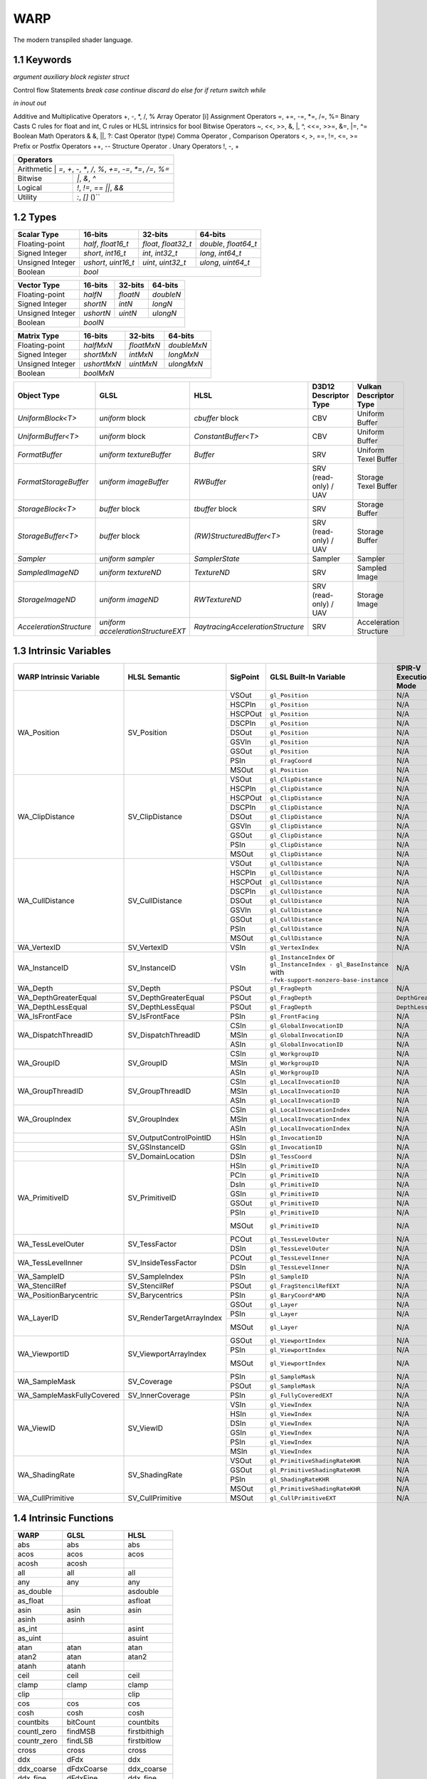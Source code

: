 ===============
WARP
===============

The modern transpiled shader language.

1.1 Keywords
------------------

`argument`
`auxiliary`
`block`
`register`
`struct`

Control flow Statements
`break`
`case`
`continue`
`discard`
`do`
`else`
`for`
`if`
`return`
`switch`
`while`

`in`
`inout`
`out`

Additive and Multiplicative Operators 	+, -, *, /, %
Array Operator 	[i]
Assignment Operators 	=, +=, -=, *=, /=, %=
Binary Casts 	C rules for float and int, C rules or HLSL intrinsics for bool
Bitwise Operators 	~, <<, >>, &, |, ^, <<=, >>=, &=, |=, ^=
Boolean Math Operators 	& &, ||, ?:
Cast Operator 	(type)
Comma Operator 	,
Comparison Operators 	<, >, ==, !=, <=, >=
Prefix or Postfix Operators 	++, --
Structure Operator 	.
Unary Operators 	!, -, +

+-------------------------------------------------------------------------------------+
| Operators                                                                           |
+=====================================================================================+
| Arithmetic       | `=`, `+`, `-`, `*`, `/`, `%`, `+=`, `-=`, `*=`, `/=`, `%=`       |
+------------------+------------------------------------------------------------------+
| Bitwise          | `|`, `&`, `^`                                                    |
+------------------+------------------------------------------------------------------+
| Logical          | `!`, `!=`, `==` `||`, `&&`                                       |
+------------------+------------------------------------------------------------------+
| Utility          | `:`, `[]` ()``                                                   |
+------------------+------------------------------------------------------------------+

1.2 Types
------------------

+------------------+---------------------+---------------------+----------------------+
| Scalar Type      | 16-bits             | 32-bits             | 64-bits              |
+==================+=====================+=====================+======================+
| Floating-point   | `half`, `float16_t` | `float`, `float32_t`| `double`, `float64_t`|
+------------------+---------------------+---------------------+----------------------+
| Signed Integer   | `short`, `int16_t`  | `int`, `int32_t`    | `long`, `int64_t`    |
+------------------+---------------------+---------------------+----------------------+
| Unsigned Integer | `ushort`, `uint16_t`| `uint`, `uint32_t`  | `ulong`, `uint64_t`  |
+------------------+---------------------+---------------------+----------------------+
| Boolean          |                             `bool`                               |
+------------------+---------------------+---------------------+----------------------+

+------------------+---------------------+---------------------+----------------------+
| Vector Type      | 16-bits             | 32-bits             | 64-bits              |
+==================+=====================+=====================+==========+===========+
| Floating-point   | `halfN`             | `floatN`            | `doubleN`            |
+------------------+---------------------+---------------------+----------------------+
| Signed Integer   | `shortN`            | `intN`              | `longN`              |
+------------------+---------------------+---------------------+----------------------+
| Unsigned Integer | `ushortN`           | `uintN`             | `ulongN`             |
+------------------+---------------------+---------------------+----------------------+
| Boolean          |                            `boolN`                               |
+------------------+---------------------+---------------------+----------------------+

+------------------+---------------------+---------------------+----------------------+
| Matrix Type      | 16-bits             | 32-bits             | 64-bits              |
+==================+=====================+=====================+======================+
| Floating-point   | `halfMxN`           | `floatMxN`          | `doubleMxN`          |
+------------------+---------------------+---------------------+----------------------+
| Signed Integer   | `shortMxN`          | `intMxN`            | `longMxN`            |
+------------------+---------------------+---------------------+----------------------+
| Unsigned Integer | `ushortMxN`         | `uintMxN`           | `ulongMxN`           |
+------------------+---------------------+---------------------+----------------------+
| Boolean          |                            `boolMxN`                             |
+------------------+---------------------+---------------------+----------------------+

+-------------------------+------------------------------------+-----------------------------------+-----------------------+------------------------+
| Object Type             | GLSL                               | HLSL                              | D3D12 Descriptor Type | Vulkan Descriptor Type |
+=========================+====================================+===================================+=======================+========================+
| `UniformBlock<T>`       | `uniform` block                    | `cbuffer` block                   | CBV                   | Uniform Buffer         |
+-------------------------+------------------------------------+-----------------------------------+-----------------------+------------------------+
| `UniformBuffer<T>`      | `uniform` block                    | `ConstantBuffer<T>`               | CBV                   | Uniform Buffer         |
+-------------------------+------------------------------------+-----------------------------------+-----------------------+------------------------+
| `FormatBuffer`          | `uniform textureBuffer`            | `Buffer`                          | SRV                   | Uniform Texel Buffer   |
+-------------------------+------------------------------------+-----------------------------------+-----------------------+------------------------+
| `FormatStorageBuffer`   | `uniform imageBuffer`              | `RWBuffer`                        | SRV (read-only) / UAV | Storage Texel Buffer   |
+-------------------------+------------------------------------+-----------------------------------+-----------------------+------------------------+
| `StorageBlock<T>`       | `buffer` block                     | `tbuffer` block                   | SRV                   | Storage Buffer         |
+-------------------------+------------------------------------+-----------------------------------+-----------------------+------------------------+
| `StorageBuffer<T>`      | `buffer` block                     | `(RW)StructuredBuffer<T>`         | SRV (read-only) / UAV | Storage Buffer         |
+-------------------------+------------------------------------+-----------------------------------+-----------------------+------------------------+
| `Sampler`               | `uniform sampler`                  | `SamplerState`                    | Sampler               | Sampler                |
+-------------------------+------------------------------------+-----------------------------------+-----------------------+------------------------+
| `SampledImageND`        | `uniform textureND`                | `TextureND`                       | SRV                   | Sampled Image          |
+-------------------------+------------------------------------+-----------------------------------+-----------------------+------------------------+
| `StorageImageND`        | `uniform imageND`                  | `RWTextureND`                     | SRV (read-only) / UAV | Storage Image          |
+-------------------------+------------------------------------+-----------------------------------+-----------------------+------------------------+
| `AccelerationStructure` | `uniform accelerationStructureEXT` | `RaytracingAccelerationStructure` | SRV                   | Acceleration Structure |
+-------------------------+------------------------------------+-----------------------------------+-----------------------+------------------------+

1.3 Intrinsic Variables
------------------

+---------------------------+---------------------------+-------------+----------------------------------------+-----------------------+-----------------------------+
| WARP Intrinsic Variable   | HLSL Semantic             | SigPoint    | GLSL Built-In Variable                 | SPIR-V Execution Mode |   SPIR-V Capability         |
+===========================+=============+=============+=============+========================================+=======================+=============================+
|                           |                           | VSOut       | ``gl_Position``                        | N/A                   | ``Shader``                  |
|                           |                           +-------------+----------------------------------------+-----------------------+-----------------------------+
|                           |                           | HSCPIn      | ``gl_Position``                        | N/A                   | ``Shader``                  |
|                           |                           +-------------+----------------------------------------+-----------------------+-----------------------------+
|                           |                           | HSCPOut     | ``gl_Position``                        | N/A                   | ``Shader``                  |
|                           |                           +-------------+----------------------------------------+-----------------------+-----------------------------+
|                           |                           | DSCPIn      | ``gl_Position``                        | N/A                   | ``Shader``                  |
|                           |                           +-------------+----------------------------------------+-----------------------+-----------------------------+
| WA_Position               | SV_Position               | DSOut       | ``gl_Position``                        | N/A                   | ``Shader``                  |
|                           |                           +-------------+----------------------------------------+-----------------------+-----------------------------+
|                           |                           | GSVIn       | ``gl_Position``                        | N/A                   | ``Shader``                  |
|                           |                           +-------------+----------------------------------------+-----------------------+-----------------------------+
|                           |                           | GSOut       | ``gl_Position``                        | N/A                   | ``Shader``                  |
|                           |                           +-------------+----------------------------------------+-----------------------+-----------------------------+
|                           |                           | PSIn        | ``gl_FragCoord``                       | N/A                   | ``Shader``                  |
|                           |                           +-------------+----------------------------------------+-----------------------+-----------------------------+
|                           |                           | MSOut       | ``gl_Position``                        | N/A                   | ``Shader``                  |
+---------------------------+---------------------------+-------------+----------------------------------------+-----------------------+-----------------------------+
|                           |                           | VSOut       | ``gl_ClipDistance``                    | N/A                   | ``ClipDistance``            |
|                           |                           +-------------+----------------------------------------+-----------------------+-----------------------------+
|                           |                           | HSCPIn      | ``gl_ClipDistance``                    | N/A                   | ``ClipDistance``            |
|                           |                           +-------------+----------------------------------------+-----------------------+-----------------------------+
|                           |                           | HSCPOut     | ``gl_ClipDistance``                    | N/A                   | ``ClipDistance``            |
|                           |                           +-------------+----------------------------------------+-----------------------+-----------------------------+
|                           |                           | DSCPIn      | ``gl_ClipDistance``                    | N/A                   | ``ClipDistance``            |
|                           |                           +-------------+----------------------------------------+-----------------------+-----------------------------+
| WA_ClipDistance           | SV_ClipDistance           | DSOut       | ``gl_ClipDistance``                    | N/A                   | ``ClipDistance``            |
|                           |                           +-------------+----------------------------------------+-----------------------+-----------------------------+
|                           |                           | GSVIn       | ``gl_ClipDistance``                    | N/A                   | ``ClipDistance``            |
|                           |                           +-------------+----------------------------------------+-----------------------+-----------------------------+
|                           |                           | GSOut       | ``gl_ClipDistance``                    | N/A                   | ``ClipDistance``            |
|                           |                           +-------------+----------------------------------------+-----------------------+-----------------------------+
|                           |                           | PSIn        | ``gl_ClipDistance``                    | N/A                   | ``ClipDistance``            |
|                           |                           +-------------+----------------------------------------+-----------------------+-----------------------------+
|                           |                           | MSOut       | ``gl_ClipDistance``                    | N/A                   | ``ClipDistance``            |
+---------------------------+---------------------------+-------------+----------------------------------------+-----------------------+-----------------------------+
|                           |                           | VSOut       | ``gl_CullDistance``                    | N/A                   | ``CullDistance``            |
|                           |                           +-------------+----------------------------------------+-----------------------+-----------------------------+
|                           |                           | HSCPIn      | ``gl_CullDistance``                    | N/A                   | ``CullDistance``            |
|                           |                           +-------------+----------------------------------------+-----------------------+-----------------------------+
|                           |                           | HSCPOut     | ``gl_CullDistance``                    | N/A                   | ``CullDistance``            |
|                           |                           +-------------+----------------------------------------+-----------------------+-----------------------------+
|                           |                           | DSCPIn      | ``gl_CullDistance``                    | N/A                   | ``CullDistance``            |
|                           |                           +-------------+----------------------------------------+-----------------------+-----------------------------+
| WA_CullDistance           | SV_CullDistance           | DSOut       | ``gl_CullDistance``                    | N/A                   | ``CullDistance``            |
|                           |                           +-------------+----------------------------------------+-----------------------+-----------------------------+
|                           |                           | GSVIn       | ``gl_CullDistance``                    | N/A                   | ``CullDistance``            |
|                           |                           +-------------+----------------------------------------+-----------------------+-----------------------------+
|                           |                           | GSOut       | ``gl_CullDistance``                    | N/A                   | ``CullDistance``            |
|                           |                           +-------------+----------------------------------------+-----------------------+-----------------------------+
|                           |                           | PSIn        | ``gl_CullDistance``                    | N/A                   | ``CullDistance``            |
|                           |                           +-------------+----------------------------------------+-----------------------+-----------------------------+
|                           |                           | MSOut       | ``gl_CullDistance``                    | N/A                   | ``CullDistance``            |
+---------------------------+---------------------------+-------------+----------------------------------------+-----------------------+-----------------------------+
| WA_VertexID               | SV_VertexID               | VSIn        | ``gl_VertexIndex``                     | N/A                   | ``Shader``                  |
+---------------------------+---------------------------+-------------+----------------------------------------+-----------------------+-----------------------------+
| WA_InstanceID             | SV_InstanceID             | VSIn        | ``gl_InstanceIndex`` or                | N/A                   | ``Shader``                  |
|                           |                           |             | ``gl_InstanceIndex - gl_BaseInstance`` |                       |                             |
|                           |                           |             | with                                   |                       |                             |
|                           |                           |             | ``-fvk-support-nonzero-base-instance`` |                       |                             |
+---------------------------+---------------------------+-------------+----------------------------------------+-----------------------+-----------------------------+
| WA_Depth                  | SV_Depth                  | PSOut       | ``gl_FragDepth``                       | N/A                   | ``Shader``                  |
+---------------------------+---------------------------+-------------+----------------------------------------+-----------------------+-----------------------------+
| WA_DepthGreaterEqual      | SV_DepthGreaterEqual      | PSOut       | ``gl_FragDepth``                       | ``DepthGreater``      | ``Shader``                  |
+---------------------------+---------------------------+-------------+----------------------------------------+-----------------------+-----------------------------+
| WA_DepthLessEqual         | SV_DepthLessEqual         | PSOut       | ``gl_FragDepth``                       | ``DepthLess``         | ``Shader``                  |
+---------------------------+---------------------------+-------------+----------------------------------------+-----------------------+-----------------------------+
| WA_IsFrontFace            | SV_IsFrontFace            | PSIn        | ``gl_FrontFacing``                     | N/A                   | ``Shader``                  |
+---------------------------+---------------------------+-------------+----------------------------------------+-----------------------+-----------------------------+
|                           |                           | CSIn        | ``gl_GlobalInvocationID``              | N/A                   | ``Shader``                  |
|                           |                           +-------------+----------------------------------------+-----------------------+-----------------------------+
| WA_DispatchThreadID       | SV_DispatchThreadID       | MSIn        | ``gl_GlobalInvocationID``              | N/A                   | ``Shader``                  |
|                           |                           +-------------+----------------------------------------+-----------------------+-----------------------------+
|                           |                           | ASIn        | ``gl_GlobalInvocationID``              | N/A                   | ``Shader``                  |
+---------------------------+---------------------------+-------------+----------------------------------------+-----------------------+-----------------------------+
|                           |                           | CSIn        | ``gl_WorkgroupID``                     | N/A                   | ``Shader``                  |
|                           |                           +-------------+----------------------------------------+-----------------------+-----------------------------+
| WA_GroupID                | SV_GroupID                | MSIn        | ``gl_WorkgroupID``                     | N/A                   | ``Shader``                  |
|                           |                           +-------------+----------------------------------------+-----------------------+-----------------------------+
|                           |                           | ASIn        | ``gl_WorkgroupID``                     | N/A                   | ``Shader``                  |
+---------------------------+---------------------------+-------------+----------------------------------------+-----------------------+-----------------------------+
|                           |                           | CSIn        | ``gl_LocalInvocationID``               | N/A                   | ``Shader``                  |
|                           |                           +-------------+----------------------------------------+-----------------------+-----------------------------+
| WA_GroupThreadID          | SV_GroupThreadID          | MSIn        | ``gl_LocalInvocationID``               | N/A                   | ``Shader``                  |
|                           |                           +-------------+----------------------------------------+-----------------------+-----------------------------+
|                           |                           | ASIn        | ``gl_LocalInvocationID``               | N/A                   | ``Shader``                  |
+---------------------------+---------------------------+-------------+----------------------------------------+-----------------------+-----------------------------+
|                           |                           | CSIn        | ``gl_LocalInvocationIndex``            | N/A                   | ``Shader``                  |
|                           |                           +-------------+----------------------------------------+-----------------------+-----------------------------+
| WA_GroupIndex             | SV_GroupIndex             | MSIn        | ``gl_LocalInvocationIndex``            | N/A                   | ``Shader``                  |
|                           |                           +-------------+----------------------------------------+-----------------------+-----------------------------+
|                           |                           | ASIn        | ``gl_LocalInvocationIndex``            | N/A                   | ``Shader``                  |
+---------------------------+---------------------------+-------------+----------------------------------------+-----------------------+-----------------------------+
|                           | SV_OutputControlPointID   | HSIn        | ``gl_InvocationID``                    | N/A                   | ``Tessellation``            |
+---------------------------+---------------------------+-------------+----------------------------------------+-----------------------+-----------------------------+
|                           | SV_GSInstanceID           | GSIn        | ``gl_InvocationID``                    | N/A                   | ``Geometry``                |
+---------------------------+---------------------------+-------------+----------------------------------------+-----------------------+-----------------------------+
|                           | SV_DomainLocation         | DSIn        | ``gl_TessCoord``                       | N/A                   | ``Tessellation``            |
+---------------------------+---------------------------+-------------+----------------------------------------+-----------------------+-----------------------------+
|                           |                           | HSIn        | ``gl_PrimitiveID``                     | N/A                   | ``Tessellation``            |
|                           |                           +-------------+----------------------------------------+-----------------------+-----------------------------+
|                           |                           | PCIn        | ``gl_PrimitiveID``                     | N/A                   | ``Tessellation``            |
|                           |                           +-------------+----------------------------------------+-----------------------+-----------------------------+
|                           |                           | DsIn        | ``gl_PrimitiveID``                     | N/A                   | ``Tessellation``            |
|                           |                           +-------------+----------------------------------------+-----------------------+-----------------------------+
|                           |                           | GSIn        | ``gl_PrimitiveID``                     | N/A                   | ``Geometry``                |
| WA_PrimitiveID            | SV_PrimitiveID            +-------------+----------------------------------------+-----------------------+-----------------------------+
|                           |                           | GSOut       | ``gl_PrimitiveID``                     | N/A                   | ``Geometry``                |
|                           |                           +-------------+----------------------------------------+-----------------------+-----------------------------+
|                           |                           | PSIn        | ``gl_PrimitiveID``                     | N/A                   | ``Geometry``                |
|                           |                           +-------------+----------------------------------------+-----------------------+-----------------------------+
|                           |                           |             |                                        |                       | ``MeshShadingNV``           |
|                           |                           | MSOut       | ``gl_PrimitiveID``                     | N/A                   |                             |
|                           |                           |             |                                        |                       | ``MeshShadingEXT``          |
+---------------------------+---------------------------+-------------+----------------------------------------+-----------------------+-----------------------------+
|                           |                           | PCOut       | ``gl_TessLevelOuter``                  | N/A                   | ``Tessellation``            |
| WA_TessLevelOuter         | SV_TessFactor             +-------------+----------------------------------------+-----------------------+-----------------------------+
|                           |                           | DSIn        | ``gl_TessLevelOuter``                  | N/A                   | ``Tessellation``            |
+---------------------------+---------------------------+-------------+----------------------------------------+-----------------------+-----------------------------+
|                           |                           | PCOut       | ``gl_TessLevelInner``                  | N/A                   | ``Tessellation``            |
| WA_TessLevelInner         | SV_InsideTessFactor       +-------------+----------------------------------------+-----------------------+-----------------------------+
|                           |                           | DSIn        | ``gl_TessLevelInner``                  | N/A                   | ``Tessellation``            |
+---------------------------+---------------------------+-------------+----------------------------------------+-----------------------+-----------------------------+
| WA_SampleID               | SV_SampleIndex            | PSIn        | ``gl_SampleID``                        | N/A                   | ``SampleRateShading``       |
+---------------------------+---------------------------+-------------+----------------------------------------+-----------------------+-----------------------------+
| WA_StencilRef             | SV_StencilRef             | PSOut       | ``gl_FragStencilRefEXT``               | N/A                   | ``StencilExportEXT``        |
+---------------------------+---------------------------+-------------+----------------------------------------+-----------------------+-----------------------------+
| WA_PositionBarycentric    | SV_Barycentrics           | PSIn        | ``gl_BaryCoord*AMD``                   | N/A                   | ``Shader``                  |
+---------------------------+---------------------------+-------------+----------------------------------------+-----------------------+-----------------------------+
|                           |                           | GSOut       | ``gl_Layer``                           | N/A                   | ``Geometry``                |
|                           |                           +-------------+----------------------------------------+-----------------------+-----------------------------+
|                           |                           | PSIn        | ``gl_Layer``                           | N/A                   | ``Geometry``                |
| WA_LayerID                | SV_RenderTargetArrayIndex +-------------+----------------------------------------+-----------------------+-----------------------------+
|                           |                           |             |                                        |                       | ``MeshShadingNV``           |
|                           |                           | MSOut       | ``gl_Layer``                           | N/A                   |                             |
|                           |                           |             |                                        |                       | ``MeshShadingEXT``          |
+---------------------------+---------------------------+-------------+----------------------------------------+-----------------------+-----------------------------+
|                           |                           | GSOut       | ``gl_ViewportIndex``                   | N/A                   | ``MultiViewport``           |
|                           |                           +-------------+----------------------------------------+-----------------------+-----------------------------+
|                           |                           | PSIn        | ``gl_ViewportIndex``                   | N/A                   | ``MultiViewport``           |
| WA_ViewportID             | SV_ViewportArrayIndex     +-------------+----------------------------------------+-----------------------+-----------------------------+
|                           |                           |             |                                        |                       | ``MeshShadingNV``           |
|                           |                           | MSOut       | ``gl_ViewportIndex``                   | N/A                   |                             |
|                           |                           |             |                                        |                       | ``MeshShadingEXT``          |
+---------------------------+---------------------------+-------------+----------------------------------------+-----------------------+-----------------------------+
|                           |                           | PSIn        | ``gl_SampleMask``                      | N/A                   | ``Shader``                  |
| WA_SampleMask             | SV_Coverage               +-------------+----------------------------------------+-----------------------+-----------------------------+
|                           |                           | PSOut       | ``gl_SampleMask``                      | N/A                   | ``Shader``                  |
+---------------------------+---------------------------+-------------+----------------------------------------+-----------------------+-----------------------------+
| WA_SampleMaskFullyCovered | SV_InnerCoverage          | PSIn        | ``gl_FullyCoveredEXT``                 | N/A                   | ``FragmentFullyCoveredEXT`` |
+---------------------------+---------------------------+-------------+----------------------------------------+-----------------------+-----------------------------+
|                           |                           | VSIn        | ``gl_ViewIndex``                       | N/A                   | ``MultiView``               |
|                           |                           +-------------+----------------------------------------+-----------------------+-----------------------------+
|                           |                           | HSIn        | ``gl_ViewIndex``                       | N/A                   | ``MultiView``               |
|                           |                           +-------------+----------------------------------------+-----------------------+-----------------------------+
|                           |                           | DSIn        | ``gl_ViewIndex``                       | N/A                   | ``MultiView``               |
| WA_ViewID                 | SV_ViewID                 +-------------+----------------------------------------+-----------------------+-----------------------------+
|                           |                           | GSIn        | ``gl_ViewIndex``                       | N/A                   | ``MultiView``               |
|                           |                           +-------------+----------------------------------------+-----------------------+-----------------------------+
|                           |                           | PSIn        | ``gl_ViewIndex``                       | N/A                   | ``MultiView``               |
|                           |                           +-------------+----------------------------------------+-----------------------+-----------------------------+
|                           |                           | MSIn        | ``gl_ViewIndex``                       | N/A                   | ``MultiView``               |
+---------------------------+---------------------------+-------------+----------------------------------------+-----------------------+-----------------------------+
|                           |                           | VSOut       | ``gl_PrimitiveShadingRateKHR``         | N/A                   | ``FragmentShadingRate``     |
|                           |                           +-------------+----------------------------------------+-----------------------+-----------------------------+
|                           |                           | GSOut       | ``gl_PrimitiveShadingRateKHR``         | N/A                   | ``FragmentShadingRate``     |
| WA_ShadingRate            | SV_ShadingRate            +-------------+----------------------------------------+-----------------------+-----------------------------+
|                           |                           | PSIn        | ``gl_ShadingRateKHR``                  | N/A                   | ``FragmentShadingRate``     |
|                           |                           +-------------+----------------------------------------+-----------------------+-----------------------------+
|                           |                           | MSOut       | ``gl_PrimitiveShadingRateKHR``         | N/A                   | ``FragmentShadingRate``     |
+---------------------------+---------------------------+-------------+----------------------------------------+-----------------------+-----------------------------+
| WA_CullPrimitive          | SV_CullPrimitive          | MSOut       | ``gl_CullPrimitiveEXT``                | N/A                   | ``MeshShadingEXT ``         |
+---------------------------+---------------------------+-------------+----------------------------------------+-----------------------+-----------------------------+


1.4 Intrinsic Functions
------------------

+-------------+-----------------+-------------+
|    WARP     |      GLSL       |    HLSL     |
+=============+=================+=============+
|    abs      |       abs       |    abs      |
+-------------+-----------------+-------------+
|    acos     |      acos       |    acos     |
+-------------+-----------------+-------------+
|    acosh    |      acosh      |             |
+-------------+-----------------+-------------+
|    all      |       all       |    all      |
+-------------+-----------------+-------------+
|    any      |       any       |    any      |
+-------------+-----------------+-------------+
|  as_double  |                 |  asdouble   |
+-------------+-----------------+-------------+
|   as_float  |                 |   asfloat   |
+-------------+-----------------+-------------+
|    asin     |      asin       |    asin     |
+-------------+-----------------+-------------+
|    asinh    |      asinh      |             |
+-------------+-----------------+-------------+
|    as_int   |                 |    asint    |
+-------------+-----------------+-------------+
|   as_uint   |                 |    asuint   |
+-------------+-----------------+-------------+
|    atan     |      atan       |    atan     |
+-------------+-----------------+-------------+
|    atan2    |      atan       |    atan2    |
+-------------+-----------------+-------------+
|    atanh    |      atanh      |             |
+-------------+-----------------+-------------+
|    ceil     |      ceil       |    ceil     |
+-------------+-----------------+-------------+
|   clamp     |      clamp      |   clamp     |
+-------------+-----------------+-------------+
|    clip     |                 |    clip     |
+-------------+-----------------+-------------+
|    cos      |       cos       |    cos      |
+-------------+-----------------+-------------+
|    cosh     |      cosh       |    cosh     |
+-------------+-----------------+-------------+
|  countbits  |     bitCount    |  countbits  |
+-------------+-----------------+-------------+
| countl_zero |     findMSB     | firstbithigh|
+-------------+-----------------+-------------+
| countr_zero |     findLSB     | firstbitlow |
+-------------+-----------------+-------------+
|    cross    |      cross      |    cross    |
+-------------+-----------------+-------------+
|    ddx      |      dFdx       |    ddx      |
+-------------+-----------------+-------------+
|  ddx_coarse |    dFdxCoarse   |  ddx_coarse |
+-------------+-----------------+-------------+
|  ddx_fine   |     dFdxFine    |  ddx_fine   |
+-------------+-----------------+-------------+
|    ddy      |      dFdy       |    ddy      |
+-------------+-----------------+-------------+
|  ddy_coarse |    dFdyCoarse   | ddy_coarse  |
+-------------+-----------------+-------------+
|  ddy_fine   |    dFdyFine     | ddy_fine    |
+-------------+-----------------+-------------+
|   degrees   |   degrees       |   degrees   |
+-------------+-----------------+-------------+
| determinant |   determinant   | determinant |
+-------------+-----------------+-------------+
|  distance   |    distance     | distance    |
+-------------+-----------------+-------------+
|    dot      |       dot       |     dot     |
+-------------+-----------------+-------------+
|    exp      |       exp       |    exp      |
+-------------+-----------------+-------------+
|    exp2     |      exp2       |    exp2     |
+-------------+-----------------+-------------+
|   floor     |      floor      |   floor     |
+-------------+-----------------+-------------+
| faceforward |   faceforward   | faceforward |
+-------------+-----------------+-------------+
|   floor     |      floor      |   floor     |
+-------------+-----------------+-------------+
|    fma      |       fma       |    fma      |
+-------------+-----------------+-------------+
|   fract     |      fract      |   frac      |
+-------------+-----------------+-------------+
|   frexp     |      frexp      |   frexp     |
+-------------+-----------------+-------------+
|   fwidth    |     fwidth      |   fwidth    |
+-------------+-----------------+-------------+
|   invsqrt   |   inversesqrt   |   rsqrt     |
+-------------+-----------------+-------------+
|  isfinite   |                 |  isfinite   |
+-------------+-----------------+-------------+
|   isinf     |      isinf      |   isinf     |
+-------------+-----------------+-------------+
|   isnan     |      isnan      |   isnan     |
+-------------+-----------------+-------------+
|    ldexp    |      ldexp      |    ldexp    |
+-------------+-----------------+-------------+
|   length    |     length      |   length    |
+-------------+-----------------+-------------+
|    lerp     |       mix       |    lerp     |
+-------------+-----------------+-------------+
|    log      |       log       |    log      |
+-------------+-----------------+-------------+
|   log10     |                 |    log10    |
+-------------+-----------------+-------------+
|    log2     |      log2       |    log2     |
+-------------+-----------------+-------------+
|    mad      |                 |    mad      |
+-------------+-----------------+-------------+
|    max      |       max       |    max      |
+-------------+-----------------+-------------+
|    min      |      min        |     min     |
+-------------+-----------------+-------------+
|    mod      |       mod       |    fmod     |
+-------------+-----------------+-------------+
|    modf     |      modf       |     modf    |
+-------------+-----------------+-------------+
|    mul      |                 |     mul     |
+-------------+-----------------+-------------+
|   noise     |      noise      |    noise    |
+-------------+-----------------+-------------+
| normalize   | normalize       |  normalize  |
+-------------+-----------------+-------------+
|  popcount   |  bitCount       |  countbits  |
+-------------+-----------------+-------------+
|    pow      |    pow          |     pow     |
+-------------+-----------------+-------------+
|   printf    |  debugPrintfEXT |   printf    |
+-------------+-----------------+-------------+
|   radians   |  radians        |   radians   |
+-------------+-----------------+-------------+
|     rcp     |                 |    rcp      |
+-------------+-----------------+-------------+
| reversebits | bitfieldReverse | reversebits |
+-------------+-----------------+-------------+
|    rsqrt    | inversesqrt     |    rsqrt    |
+-------------+-----------------+-------------+
|   reflect   |  reflect        |  reflect    |
+-------------+-----------------+-------------+
|   refract   |   refract       |  refract    |
+-------------+-----------------+-------------+
|   round     |  roundEven      |   round     |
+-------------+-----------------+-------------+
|  saturate   |                 |  saturate   |
+-------------+-----------------+-------------+
|   select    |                 |             |
+-------------+-----------------+-------------+
|    sign     |    sign         |    sign     |
+-------------+-----------------+-------------+
|    sin      |    sin          |    sin      |
+-------------+-----------------+-------------+
|   sincos    |                 |   sincos    |
+-------------+-----------------+-------------+
|    sinh     |    sinh         |    sinh     |
+-------------+-----------------+-------------+
| smoothstep  |    smoothstep   | smoothstep  |
+-------------+-----------------+-------------+
|    sqrt     |      sqrt       |    sqrt     |
+-------------+-----------------+-------------+
|    step     |      step       |    step     |
+-------------+-----------------+-------------+
|     tan     |       tan       |    tan      |
+-------------+-----------------+-------------+
|    tanh     |      tanh       |    tanh     |
+-------------+-----------------+-------------+
|  transpose  |    transpose    |  transpose  |
+-------------+-----------------+-------------+
|    trunc    |      trunc      |    trunc    |
+-------------+-----------------+-------------+

+----------------------+-----------------------------+-----------------------+
| WARP                 | GLSL                        | HLSL                  |
+======================+=============================+=======================+
| load                 | texelFetch, imageLoad       | TextureND::Load       |
+----------------------+-----------------------------+-----------------------+
| load_offset          | texelFetchOffset            | TextureND::Load       |
+----------------------+-----------------------------+-----------------------+
| gather               | textureGather               | TextureND::Gather     |
+----------------------+-----------------------------+-----------------------+
| gather_offset        | textureGatherOffset         | TextureND::Gather     |
+----------------------+-----------------------------+-----------------------+
| sample               | texture                     | TextureND::Sample     |
+----------------------+-----------------------------+-----------------------+
| sample_bias          | texture                     | TextureND::SampleBias |
+----------------------+-----------------------------+-----------------------+
| sample_bias_offset   | textureOffset               | TextureND::SampleBias |
+----------------------+-----------------------------+-----------------------+
| sample_cmp           | texture (samplerShadow)     | TextureND::SampleCmp  |
+----------------------+-----------------------------+-----------------------+
| sample_grad          | textureGrad                 | TextureND::SampleGrad |
+----------------------+-----------------------------+-----------------------+
| sample_grad_offset   | textureGradOffset           | TextureND::SampleGrad |
+----------------------+-----------------------------+-----------------------+
| sample_level         | textureLod                  | TextureND::SampleLevel|
+----------------------+-----------------------------+-----------------------+
| sample_level_offset  | textureLodOffset            | TextureND::SampleLevel|
+----------------------+-----------------------------+-----------------------+
| sample_offset        | textureOffset               | TextureND::Sample     |
+----------------------+-----------------------------+-----------------------+
| store                | imageStore                  | TextureND::Operator[] |
+----------------------+-----------------------------+-----------------------+

https://anteru.net/blog/2016/mapping-between-HLSL-and-GLSL/

1.5 Syntax
------------------
.. code-block:: hlsl
  struct MyStruct
  {
	  [[offset = 0]] vec4 a;
	  [[offset = 16]] vec4 b;
  };

  [[std430]] StorageBuffer<MyStruct> myBuffer : argument(0);

  [[vertex]]
  void main()
  {
	  StorageBuffer<float> myAnotherBuffer : material.parameters;
  }

https://github.com/KhronosGroup/GLSL/blob/master/extensions/khr/GL_KHR_vulkan_glsl.txt
https://learn.microsoft.com/en-us/windows/uwp/gaming/glsl-to-hlsl-reference
https://github.com/microsoft/DirectXShaderCompiler/blob/main/docs/SPIR-V.rst#texture2d


